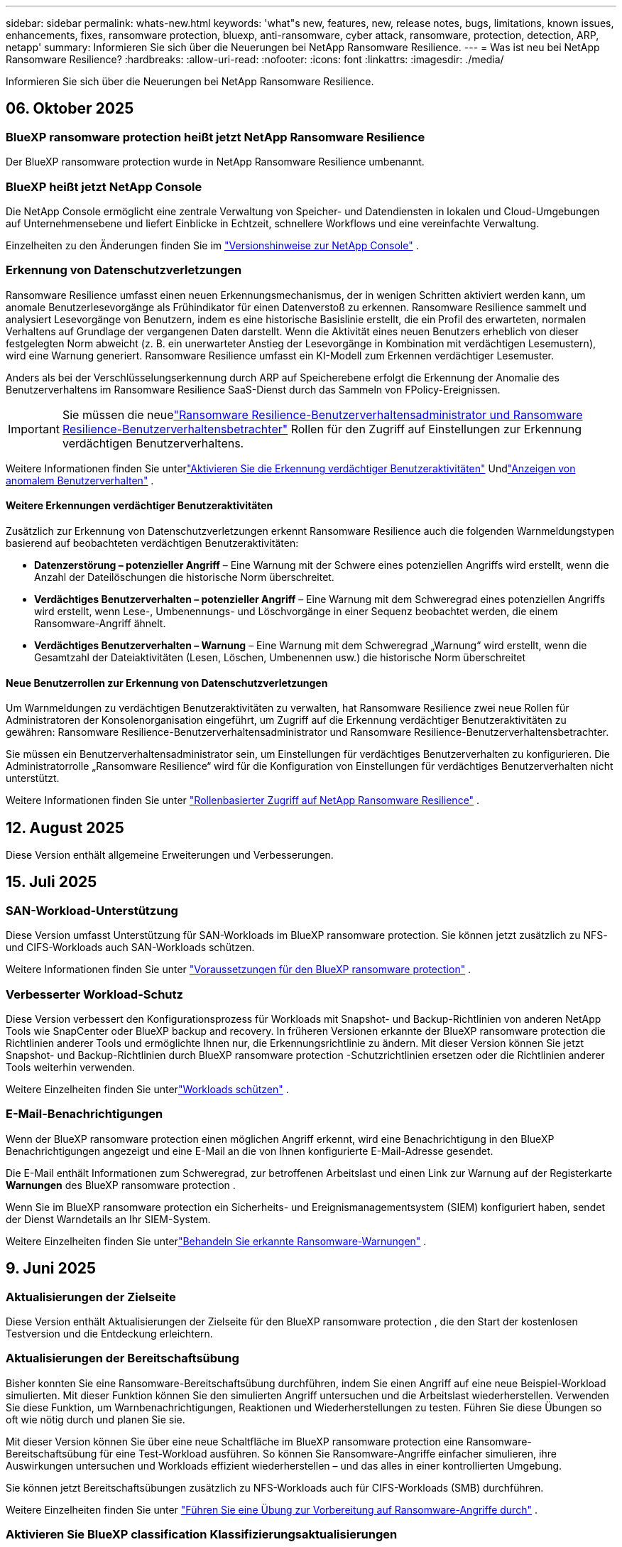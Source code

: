 ---
sidebar: sidebar 
permalink: whats-new.html 
keywords: 'what"s new, features, new, release notes, bugs, limitations, known issues, enhancements, fixes, ransomware protection, bluexp, anti-ransomware, cyber attack, ransomware, protection, detection, ARP, netapp' 
summary: Informieren Sie sich über die Neuerungen bei NetApp Ransomware Resilience. 
---
= Was ist neu bei NetApp Ransomware Resilience?
:hardbreaks:
:allow-uri-read: 
:nofooter: 
:icons: font
:linkattrs: 
:imagesdir: ./media/


[role="lead"]
Informieren Sie sich über die Neuerungen bei NetApp Ransomware Resilience.



== 06. Oktober 2025



=== BlueXP ransomware protection heißt jetzt NetApp Ransomware Resilience

Der BlueXP ransomware protection wurde in NetApp Ransomware Resilience umbenannt.



=== BlueXP heißt jetzt NetApp Console

Die NetApp Console ermöglicht eine zentrale Verwaltung von Speicher- und Datendiensten in lokalen und Cloud-Umgebungen auf Unternehmensebene und liefert Einblicke in Echtzeit, schnellere Workflows und eine vereinfachte Verwaltung.

Einzelheiten zu den Änderungen finden Sie im https://docs.netapp.com/us-en/console-relnotes/index.html["Versionshinweise zur NetApp Console"] .



=== Erkennung von Datenschutzverletzungen

Ransomware Resilience umfasst einen neuen Erkennungsmechanismus, der in wenigen Schritten aktiviert werden kann, um anomale Benutzerlesevorgänge als Frühindikator für einen Datenverstoß zu erkennen. Ransomware Resilience sammelt und analysiert Lesevorgänge von Benutzern, indem es eine historische Basislinie erstellt, die ein Profil des erwarteten, normalen Verhaltens auf Grundlage der vergangenen Daten darstellt. Wenn die Aktivität eines neuen Benutzers erheblich von dieser festgelegten Norm abweicht (z. B. ein unerwarteter Anstieg der Lesevorgänge in Kombination mit verdächtigen Lesemustern), wird eine Warnung generiert. Ransomware Resilience umfasst ein KI-Modell zum Erkennen verdächtiger Lesemuster.

Anders als bei der Verschlüsselungserkennung durch ARP auf Speicherebene erfolgt die Erkennung der Anomalie des Benutzerverhaltens im Ransomware Resilience SaaS-Dienst durch das Sammeln von FPolicy-Ereignissen.


IMPORTANT: Sie müssen die neuelink:#new-user-roles-for-data-breach-detection["Ransomware Resilience-Benutzerverhaltensadministrator und Ransomware Resilience-Benutzerverhaltensbetrachter"] Rollen für den Zugriff auf Einstellungen zur Erkennung verdächtigen Benutzerverhaltens.

Weitere Informationen finden Sie unterlink:https://docs.netapp.com/us-en/data-services-ransomware-resilience/suspicious-user-activity.html["Aktivieren Sie die Erkennung verdächtiger Benutzeraktivitäten"] Undlink:https://docs.netapp.com/us-en/data-services-ransomware-resilience/rp-use-alert.html#view-anomalous-user-behavior["Anzeigen von anomalem Benutzerverhalten"] .



==== Weitere Erkennungen verdächtiger Benutzeraktivitäten

Zusätzlich zur Erkennung von Datenschutzverletzungen erkennt Ransomware Resilience auch die folgenden Warnmeldungstypen basierend auf beobachteten verdächtigen Benutzeraktivitäten:

* **Datenzerstörung – potenzieller Angriff** – Eine Warnung mit der Schwere eines potenziellen Angriffs wird erstellt, wenn die Anzahl der Dateilöschungen die historische Norm überschreitet.
* **Verdächtiges Benutzerverhalten – potenzieller Angriff** – Eine Warnung mit dem Schweregrad eines potenziellen Angriffs wird erstellt, wenn Lese-, Umbenennungs- und Löschvorgänge in einer Sequenz beobachtet werden, die einem Ransomware-Angriff ähnelt.
* **Verdächtiges Benutzerverhalten – Warnung** – Eine Warnung mit dem Schweregrad „Warnung“ wird erstellt, wenn die Gesamtzahl der Dateiaktivitäten (Lesen, Löschen, Umbenennen usw.) die historische Norm überschreitet




==== Neue Benutzerrollen zur Erkennung von Datenschutzverletzungen

Um Warnmeldungen zu verdächtigen Benutzeraktivitäten zu verwalten, hat Ransomware Resilience zwei neue Rollen für Administratoren der Konsolenorganisation eingeführt, um Zugriff auf die Erkennung verdächtiger Benutzeraktivitäten zu gewähren: Ransomware Resilience-Benutzerverhaltensadministrator und Ransomware Resilience-Benutzerverhaltensbetrachter.

Sie müssen ein Benutzerverhaltensadministrator sein, um Einstellungen für verdächtiges Benutzerverhalten zu konfigurieren. Die Administratorrolle „Ransomware Resilience“ wird für die Konfiguration von Einstellungen für verdächtiges Benutzerverhalten nicht unterstützt.

Weitere Informationen finden Sie unter link:https://docs.netapp.com/us-en/console-setup-admin/reference-iam-ransomware-roles.html["Rollenbasierter Zugriff auf NetApp Ransomware Resilience"^] .



== 12. August 2025

Diese Version enthält allgemeine Erweiterungen und Verbesserungen.



== 15. Juli 2025



=== SAN-Workload-Unterstützung

Diese Version umfasst Unterstützung für SAN-Workloads im BlueXP ransomware protection. Sie können jetzt zusätzlich zu NFS- und CIFS-Workloads auch SAN-Workloads schützen.

Weitere Informationen finden Sie unter link:https://docs.netapp.com/us-en/data-services-ransomware-resilience/rp-start-prerequisites.html["Voraussetzungen für den BlueXP ransomware protection"] .



=== Verbesserter Workload-Schutz

Diese Version verbessert den Konfigurationsprozess für Workloads mit Snapshot- und Backup-Richtlinien von anderen NetApp Tools wie SnapCenter oder BlueXP backup and recovery. In früheren Versionen erkannte der BlueXP ransomware protection die Richtlinien anderer Tools und ermöglichte Ihnen nur, die Erkennungsrichtlinie zu ändern. Mit dieser Version können Sie jetzt Snapshot- und Backup-Richtlinien durch BlueXP ransomware protection -Schutzrichtlinien ersetzen oder die Richtlinien anderer Tools weiterhin verwenden.

Weitere Einzelheiten finden Sie unterlink:https://docs.netapp.com/us-en/data-services-ransomware-resilience/rp-use-protect.html["Workloads schützen"] .



=== E-Mail-Benachrichtigungen

Wenn der BlueXP ransomware protection einen möglichen Angriff erkennt, wird eine Benachrichtigung in den BlueXP Benachrichtigungen angezeigt und eine E-Mail an die von Ihnen konfigurierte E-Mail-Adresse gesendet.

Die E-Mail enthält Informationen zum Schweregrad, zur betroffenen Arbeitslast und einen Link zur Warnung auf der Registerkarte *Warnungen* des BlueXP ransomware protection .

Wenn Sie im BlueXP ransomware protection ein Sicherheits- und Ereignismanagementsystem (SIEM) konfiguriert haben, sendet der Dienst Warndetails an Ihr SIEM-System.

Weitere Einzelheiten finden Sie unterlink:https://docs.netapp.com/us-en/data-services-ransomware-resilience/rp-use-alert.html["Behandeln Sie erkannte Ransomware-Warnungen"] .



== 9. Juni 2025



=== Aktualisierungen der Zielseite

Diese Version enthält Aktualisierungen der Zielseite für den BlueXP ransomware protection , die den Start der kostenlosen Testversion und die Entdeckung erleichtern.



=== Aktualisierungen der Bereitschaftsübung

Bisher konnten Sie eine Ransomware-Bereitschaftsübung durchführen, indem Sie einen Angriff auf eine neue Beispiel-Workload simulierten.  Mit dieser Funktion können Sie den simulierten Angriff untersuchen und die Arbeitslast wiederherstellen.  Verwenden Sie diese Funktion, um Warnbenachrichtigungen, Reaktionen und Wiederherstellungen zu testen.  Führen Sie diese Übungen so oft wie nötig durch und planen Sie sie.

Mit dieser Version können Sie über eine neue Schaltfläche im BlueXP ransomware protection eine Ransomware-Bereitschaftsübung für eine Test-Workload ausführen. So können Sie Ransomware-Angriffe einfacher simulieren, ihre Auswirkungen untersuchen und Workloads effizient wiederherstellen – und das alles in einer kontrollierten Umgebung.

Sie können jetzt Bereitschaftsübungen zusätzlich zu NFS-Workloads auch für CIFS-Workloads (SMB) durchführen.

Weitere Einzelheiten finden Sie unter https://docs.netapp.com/us-en/data-services-ransomware-resilience/rp-start-simulate.html["Führen Sie eine Übung zur Vorbereitung auf Ransomware-Angriffe durch"] .



=== Aktivieren Sie BlueXP classification Klassifizierungsaktualisierungen

Bevor Sie die BlueXP classification innerhalb des BlueXP ransomware protection verwenden, müssen Sie die BlueXP classification aktivieren, um Ihre Daten zu scannen.  Durch die Klassifizierung von Daten können Sie personenbezogene Daten (PII) finden, die das Sicherheitsrisiko erhöhen können.

Sie können die BlueXP classification auf einer Dateifreigabe-Workload innerhalb des BlueXP ransomware protection bereitstellen.  Wählen Sie in der Spalte *Datenschutzgefährdung* die Option *Gefährdung identifizieren*.  Wenn Sie den Klassifizierungsdienst aktiviert haben, identifiziert diese Aktion die Gefährdung.  Andernfalls wird mit dieser Version in einem Dialogfeld die Option zum Bereitstellen der BlueXP classification angezeigt.  Wählen Sie *Bereitstellen*, um zur Zielseite des BlueXP classification zu gelangen, wo Sie diesen Dienst bereitstellen können.  W

Weitere Einzelheiten finden Sie unter https://docs.netapp.com/us-en/data-services-data-classification/task-deploy-cloud-compliance.html["Stellen Sie die BlueXP classification in der Cloud bereit"^] und um den Dienst innerhalb des BlueXP ransomware protection zu nutzen, beziehen Sie sich auf https://docs.netapp.com/us-en/data-services-ransomware-resilience/rp-use-protect-classify.html["Scannen Sie mit der BlueXP classification nach personenbezogenen Daten"] .



== 13. Mai 2025



=== Meldung nicht unterstützter Arbeitsumgebungen im BlueXP ransomware protection

Während des Erkennungsworkflows meldet der BlueXP ransomware protection weitere Details, wenn Sie mit der Maus über „Unterstützte“ oder „Nicht unterstützte Workloads“ fahren.  Dies wird Ihnen helfen zu verstehen, warum einige Ihrer Workloads vom BlueXP ransomware protection nicht erkannt werden.

Es gibt viele Gründe, warum der Dienst eine Arbeitsumgebung nicht unterstützt. Beispielsweise könnte die ONTAP Version in Ihrer Arbeitsumgebung niedriger sein als die erforderliche Version.  Wenn Sie mit der Maus über eine nicht unterstützte Arbeitsumgebung fahren, wird in einem Tooltip der Grund angezeigt.

Sie können die nicht unterstützten Arbeitsumgebungen während der ersten Erkennung anzeigen und dort auch die Ergebnisse herunterladen.  Sie können die Ergebnisse der Erkennung auch über die Option *Workload-Erkennung* auf der Seite „Einstellungen“ anzeigen.

Weitere Einzelheiten finden Sie unter https://docs.netapp.com/us-en/data-services-ransomware-resilience/rp-start-discover.html["Entdecken Sie Workloads im BlueXP ransomware protection"] .



== 29. April 2025



=== Unterstützung für Amazon FSx for NetApp ONTAP

Diese Version unterstützt Amazon FSx for NetApp ONTAP.  Diese Funktion hilft Ihnen, Ihre FSx für ONTAP -Workloads mit BlueXP ransomware protection zu schützen.

FSx für ONTAP ist ein vollständig verwalteter Dienst, der die Leistung des NetApp ONTAP -Speichers in der Cloud bereitstellt.  Es bietet dieselben Funktionen, dieselbe Leistung und dieselben Verwaltungsfunktionen, die Sie vor Ort verwenden, mit der Agilität und Skalierbarkeit eines nativen AWS-Dienstes.

Am BlueXP ransomware protection -Workflow wurden die folgenden Änderungen vorgenommen:

* Discovery umfasst Workloads in FSx für ONTAP 9.15-Arbeitsumgebungen.
* Auf der Registerkarte „Schutz“ werden Workloads in FSx für ONTAP -Umgebungen angezeigt.  In dieser Umgebung sollten Sie Sicherungsvorgänge mit dem FSx for ONTAP -Sicherungsdienst durchführen.  Sie können diese Workloads mithilfe von BlueXP ransomware protection -Snapshots wiederherstellen.
+

TIP: Sicherungsrichtlinien für eine auf FSx für ONTAP ausgeführte Workload können in BlueXP nicht festgelegt werden.  Alle vorhandenen Sicherungsrichtlinien, die in Amazon FSx for NetApp ONTAP festgelegt sind, bleiben unverändert.

* Warnmeldungen zeigen die neue FSx for ONTAP Arbeitsumgebung.


Weitere Einzelheiten finden Sie unter https://docs.netapp.com/us-en/data-services-ransomware-resilience/concept-ransomware-resilience.html["Erfahren Sie mehr über den BlueXP ransomware protection"] .

Informationen zu den unterstützten Optionen finden Sie im https://docs.netapp.com/us-en/data-services-ransomware-resilience/rp-reference-limitations.html["Einschränkungen des BlueXP ransomware protection"] .



=== BlueXP -Zugriffsrolle erforderlich

Sie benötigen jetzt eine der folgenden Zugriffsrollen, um den BlueXP ransomware protection anzuzeigen, zu erkennen oder zu verwalten: Organisationsadministrator, Ordner- oder Projektadministrator, Ransomware-Schutzadministrator oder Ransomware-Schutz-Viewer.

https://docs.netapp.com/us-en/console-setup-admin/reference-iam-predefined-roles.html["Erfahren Sie mehr über BlueXP -Zugriffsrollen für alle Dienste"^] .



== 14. April 2025



=== Bereitschaftsübungsberichte

Mit dieser Version können Sie Übungsberichte zur Vorbereitung auf Ransomware-Angriffe überprüfen.  Mithilfe einer Bereitschaftsübung können Sie einen Ransomware-Angriff auf eine neu erstellte Beispiel-Workload simulieren.  Untersuchen Sie dann den simulierten Angriff und stellen Sie die Beispiel-Arbeitslast wieder her.  Mithilfe dieser Funktion können Sie durch das Testen von Warnbenachrichtigungen, Reaktions- und Wiederherstellungsprozessen sicherstellen, dass Sie im Falle eines tatsächlichen Ransomware-Angriffs vorbereitet sind.

Weitere Einzelheiten finden Sie unter https://docs.netapp.com/us-en/data-services-ransomware-resilience/rp-start-simulate.html["Führen Sie eine Übung zur Vorbereitung auf Ransomware-Angriffe durch"] .



=== Neue rollenbasierte Zugriffskontrollrollen und -berechtigungen

Bisher konnten Sie Benutzern basierend auf ihren Verantwortlichkeiten Rollen und Berechtigungen zuweisen, was Ihnen bei der Verwaltung des Benutzerzugriffs auf den BlueXP ransomware protection half.  Mit dieser Version gibt es zwei neue Rollen speziell für den BlueXP ransomware protection mit aktualisierten Berechtigungen.  Die neuen Rollen sind:

* Ransomware-Schutzadministrator
* Ransomware-Schutz-Viewer


Weitere Informationen zu Berechtigungen finden Sie unter https://docs.netapp.com/us-en/data-services-ransomware-resilience/rp-reference-roles.html["Rollenbasierter Zugriff auf Funktionen des BlueXP ransomware protection"] .



=== Zahlungsverbesserungen

Diese Version enthält mehrere Verbesserungen des Zahlungsvorgangs.

Weitere Einzelheiten finden Sie unter https://docs.netapp.com/us-en/data-services-ransomware-resilience/rp-start-licenses.html["Einrichten von Lizenzierungs- und Zahlungsoptionen"] .



== 10. März 2025



=== Simulieren Sie einen Angriff und reagieren Sie darauf

Simulieren Sie mit dieser Version einen Ransomware-Angriff, um Ihre Reaktion auf eine Ransomware-Warnung zu testen.  Mithilfe dieser Funktion können Sie durch das Testen von Warnbenachrichtigungen, Reaktions- und Wiederherstellungsprozessen sicherstellen, dass Sie im Falle eines tatsächlichen Ransomware-Angriffs vorbereitet sind.

Weitere Einzelheiten finden Sie unter https://docs.netapp.com/us-en/data-services-ransomware-resilience/rp-start-simulate.html["Führen Sie eine Übung zur Vorbereitung auf Ransomware-Angriffe durch"] .



=== Verbesserungen des Erkennungsprozesses

Diese Version enthält Verbesserungen der selektiven Erkennungs- und Neuerkennungsprozesse:

* Mit dieser Version können Sie neu erstellte Workloads entdecken, die den zuvor ausgewählten Arbeitsumgebungen hinzugefügt wurden.
* Sie können in dieser Version auch _neue_ Arbeitsumgebungen auswählen.  Mit dieser Funktion können Sie neue Workloads schützen, die Ihrer Umgebung hinzugefügt werden.
* Sie können diese Erkennungsprozesse während des Erkennungsprozesses zu Beginn oder innerhalb der Option „Einstellungen“ durchführen.


Weitere Einzelheiten finden Sie unter https://docs.netapp.com/us-en/data-services-ransomware-resilience/rp-start-discover.html["Entdecken Sie neu erstellte Workloads für zuvor ausgewählte Arbeitsumgebungen"] Und https://docs.netapp.com/us-en/data-services-ransomware-resilience/rp-use-settings.html["Konfigurieren von Funktionen mit der Option „Einstellungen“"] .



=== Warnungen werden ausgelöst, wenn eine hohe Verschlüsselung erkannt wird

Mit dieser Version können Sie Warnmeldungen anzeigen, wenn bei Ihren Workloads eine hohe Verschlüsselung erkannt wird, auch ohne dass es zu starken Änderungen der Dateierweiterungen kommt.  Diese Funktion, die ONTAP Autonomous Ransomware Protection (ARP) AI verwendet, hilft Ihnen, Workloads zu identifizieren, die einem Risiko von Ransomware-Angriffen ausgesetzt sind.  Verwenden Sie diese Funktion und laden Sie die gesamte Liste der betroffenen Dateien mit oder ohne Erweiterungsänderungen herunter.

Weitere Einzelheiten finden Sie unter https://docs.netapp.com/us-en/data-services-ransomware-resilience/rp-use-alert.html["Reagieren Sie auf eine erkannte Ransomware-Warnung"] .



== 16. Dezember 2024



=== Erkennen Sie anomales Benutzerverhalten mit Data Infrastructure Insights Storage Workload Security

Mit dieser Version können Sie Data Infrastructure Insights Storage Workload Security verwenden, um anomales Benutzerverhalten in Ihren Speicher-Workloads zu erkennen.  Diese Funktion hilft Ihnen, potenzielle Sicherheitsbedrohungen zu erkennen und potenziell böswillige Benutzer zu blockieren, um Ihre Daten zu schützen.

Weitere Einzelheiten finden Sie unter https://docs.netapp.com/us-en/data-services-ransomware-resilience/rp-use-alert.html["Reagieren Sie auf eine erkannte Ransomware-Warnung"] .

Bevor Sie Data Infrastructure Insights Storage Workload Security zum Erkennen anomalen Benutzerverhaltens verwenden, müssen Sie die Option mithilfe der Option *Einstellungen* des BlueXP ransomware protection konfigurieren.

Siehe https://docs.netapp.com/us-en/data-services-ransomware-resilience/rp-use-settings.html["Konfigurieren Sie die BlueXP ransomware protection -Schutzeinstellungen"] .



=== Auswählen von Workloads zum Erkennen und Schützen

Mit dieser Version können Sie jetzt Folgendes tun:

* Wählen Sie in jedem Connector die Arbeitsumgebungen aus, in denen Sie Workloads ermitteln möchten.  Sie können von dieser Funktion profitieren, wenn Sie bestimmte Workloads in Ihrer Umgebung schützen möchten und andere nicht.
* Während der Workload-Erkennung können Sie die automatische Erkennung von Workloads pro Connector aktivieren.  Mit dieser Funktion können Sie die Workloads auswählen, die Sie schützen möchten.
* Entdecken Sie neu erstellte Workloads für zuvor ausgewählte Arbeitsumgebungen.


Siehe https://docs.netapp.com/us-en/data-services-ransomware-resilience/rp-start-discover.html["Workloads ermitteln"] .



== 7. November 2024



=== Aktivieren Sie die Datenklassifizierung und suchen Sie nach personenbezogenen Daten (PII).

Mit dieser Version können Sie die BlueXP classification, eine Kernkomponente der BlueXP Familie, aktivieren, um Daten in Ihren Dateifreigabe-Workloads zu scannen und zu klassifizieren.  Durch die Klassifizierung von Daten können Sie feststellen, ob Ihre Daten persönliche oder private Informationen enthalten, die das Sicherheitsrisiko erhöhen können.  Dieser Prozess wirkt sich auch auf die Wichtigkeit der Arbeitslast aus und hilft Ihnen sicherzustellen, dass Sie die Arbeitslasten mit dem richtigen Schutzniveau schützen.

Das Scannen nach PII-Daten im BlueXP ransomware protection ist im Allgemeinen für Kunden verfügbar, die die BlueXP classification eingesetzt haben.  Die BlueXP classification ist als Teil der BlueXP Plattform ohne zusätzliche Kosten verfügbar und kann vor Ort oder in der Kunden-Cloud bereitgestellt werden.

Siehe https://docs.netapp.com/us-en/data-services-ransomware-resilience/rp-use-settings.html["Konfigurieren Sie die BlueXP ransomware protection -Schutzeinstellungen"] .

Um den Scanvorgang zu starten, klicken Sie auf der Seite „Schutz“ in der Spalte „Datenschutzgefährdung“ auf *Gefährdung identifizieren*.

https://docs.netapp.com/us-en/data-services-ransomware-resilience/rp-use-protect-classify.html["Scannen Sie mit der BlueXP classification nach personenbezogenen sensiblen Daten"] .



=== SIEM-Integration mit Microsoft Sentinel

Sie können jetzt mithilfe von Microsoft Sentinel Daten zur Bedrohungsanalyse und -erkennung an Ihr Sicherheits- und Ereignismanagementsystem (SIEM) senden.  Bisher konnten Sie den AWS Security Hub oder Splunk Cloud als Ihr SIEM auswählen.

https://docs.netapp.com/us-en/data-services-ransomware-resilience/rp-use-settings.html["Erfahren Sie mehr über die Konfiguration der BlueXP ransomware protection -Schutzeinstellungen"] .



=== Jetzt 30 Tage kostenlos testen

Mit dieser Version können neue Bereitstellungen des BlueXP ransomware protection jetzt 30 Tage lang kostenlos getestet werden.  Zuvor war der BlueXP ransomware protection 90 Tage lang als kostenlose Testversion verfügbar.  Wenn Sie bereits an der 90-tägigen kostenlosen Testversion teilnehmen, gilt dieses Angebot für die nächsten 90 Tage.



=== Wiederherstellen der Anwendungsarbeitslast auf Dateiebene für Podman

Bevor Sie eine Anwendungs-Workload auf Dateiebene wiederherstellen, können Sie jetzt eine Liste der Dateien anzeigen, die möglicherweise von einem Angriff betroffen waren, und diejenigen identifizieren, die Sie wiederherstellen möchten.  Wenn die BlueXP Konnektoren in einer Organisation (früher ein Konto) Podman verwendeten, war diese Funktion zuvor deaktiviert.  Es ist jetzt für Podman aktiviert.  Sie können die wiederherzustellenden Dateien vom BlueXP ransomware protection auswählen lassen, eine CSV-Datei hochladen, in der alle von einer Warnung betroffenen Dateien aufgelistet sind, oder manuell angeben, welche Dateien Sie wiederherstellen möchten.

https://docs.netapp.com/us-en/data-services-ransomware-resilience/rp-use-recover.html["Erfahren Sie mehr über die Wiederherstellung nach einem Ransomware-Angriff"] .



== 30. September 2024



=== Benutzerdefinierte Gruppierung von Dateifreigabe-Workloads

Mit dieser Version können Sie jetzt Dateifreigaben in Gruppen zusammenfassen, um Ihren Datenbestand einfacher zu schützen.  Der Dienst kann alle Volumes einer Gruppe gleichzeitig schützen.  Bisher mussten Sie jedes Volume einzeln schützen.

https://docs.netapp.com/us-en/data-services-ransomware-resilience/rp-use-protect.html["Erfahren Sie mehr über die Gruppierung von Dateifreigabe-Workloads in Ransomware-Schutzstrategien"] .



== 2. September 2024



=== Sicherheitsrisikobewertung von Digital Advisor

Der BlueXP ransomware protection sammelt jetzt Informationen über hohe und kritische Sicherheitsrisiken im Zusammenhang mit einem Cluster von NetApp Digital Advisor.  Wenn ein Risiko erkannt wird, gibt der BlueXP ransomware protection im Bereich *Empfohlene Aktionen* des Dashboards eine Empfehlung aus: „Beheben Sie eine bekannte Sicherheitslücke im Cluster <Name>.“  Wenn Sie in der Empfehlung auf dem Dashboard auf *Überprüfen und beheben* klicken, wird vorgeschlagen, Digital Advisor und einen CVE-Artikel (Common Vulnerability & Exposure) zu überprüfen, um das Sicherheitsrisiko zu beheben.  Wenn mehrere Sicherheitsrisiken bestehen, überprüfen Sie die Informationen im Digital Advisor.

Siehe https://docs.netapp.com/us-en/active-iq/index.html["Digital Advisor -Dokumentation"^] .



=== Sichern Sie auf der Google Cloud Platform

Mit dieser Version können Sie als Sicherungsziel einen Bucket der Google Cloud Platform festlegen.  Bisher konnten Sie Sicherungsziele nur zu NetApp StorageGRID, Amazon Web Services und Microsoft Azure hinzufügen.

https://docs.netapp.com/us-en/data-services-ransomware-resilience/rp-use-settings.html["Erfahren Sie mehr über die Konfiguration der BlueXP ransomware protection -Schutzeinstellungen"] .



=== Unterstützung für Google Cloud Platform

Der Dienst unterstützt jetzt Cloud Volumes ONTAP für Google Cloud Platform zum Speicherschutz.  Zuvor unterstützte der Dienst nur Cloud Volumes ONTAP für Amazon Web Services und Microsoft Azure sowie lokales NAS.

https://docs.netapp.com/us-en/data-services-ransomware-resilience/concept-ransomware-resilience.html["Erfahren Sie mehr über den BlueXP ransomware protection und die unterstützten Datenquellen, Sicherungsziele und Arbeitsumgebungen"] .



=== Rollenbasierte Zugriffskontrolle

Sie können jetzt den Zugriff auf bestimmte Aktivitäten mit der rollenbasierten Zugriffskontrolle (RBAC) beschränken.  Der BlueXP ransomware protection verwendet zwei Rollen von BlueXP: BlueXP Kontoadministrator und Nicht-Kontoadministrator (Viewer).

Einzelheiten zu den Aktionen, die jede Rolle ausführen kann, finden Sie unter https://docs.netapp.com/us-en/data-services-ransomware-resilience/rp-reference-roles.html["Rollenbasierte Zugriffskontrollberechtigungen"] .



== 5. August 2024



=== Bedrohungserkennung mit Splunk Cloud

Sie können Daten zur Bedrohungsanalyse und -erkennung automatisch an Ihr Sicherheits- und Ereignismanagementsystem (SIEM) senden.  Bei früheren Versionen konnten Sie nur den AWS Security Hub als Ihr SIEM auswählen.  Mit dieser Version können Sie den AWS Security Hub oder Splunk Cloud als Ihr SIEM auswählen.

https://docs.netapp.com/us-en/data-services-ransomware-resilience/rp-use-settings.html["Erfahren Sie mehr über die Konfiguration der BlueXP ransomware protection -Schutzeinstellungen"] .



== 1. Juli 2024



=== Bringen Sie Ihre eigene Lizenz mit (BYOL)

Mit dieser Version können Sie eine BYOL-Lizenz verwenden, bei der es sich um eine NetApp -Lizenzdatei (NLF) handelt, die Sie von Ihrem NetApp Vertriebsmitarbeiter erhalten.

https://docs.netapp.com/us-en/data-services-ransomware-resilience/rp-start-licenses.html["Weitere Informationen zum Einrichten der Lizenzierung"] .



=== Wiederherstellen der Anwendungsarbeitslast auf Dateiebene

Bevor Sie eine Anwendungs-Workload auf Dateiebene wiederherstellen, können Sie jetzt eine Liste der Dateien anzeigen, die möglicherweise von einem Angriff betroffen waren, und diejenigen identifizieren, die Sie wiederherstellen möchten.  Sie können die wiederherzustellenden Dateien vom BlueXP ransomware protection auswählen lassen, eine CSV-Datei hochladen, in der alle von einer Warnung betroffenen Dateien aufgelistet sind, oder manuell angeben, welche Dateien Sie wiederherstellen möchten.


NOTE: Wenn mit dieser Version nicht alle BlueXP Konnektoren in einem Konto Podman verwenden, ist die Funktion zur Wiederherstellung einzelner Dateien aktiviert.  Andernfalls ist es für dieses Konto deaktiviert.

https://docs.netapp.com/us-en/data-services-ransomware-resilience/rp-use-recover.html["Erfahren Sie mehr über die Wiederherstellung nach einem Ransomware-Angriff"] .



=== Laden Sie eine Liste der betroffenen Dateien herunter

Bevor Sie eine Anwendungsarbeitslast auf Dateiebene wiederherstellen, können Sie jetzt auf die Seite „Warnungen“ zugreifen, um eine Liste der betroffenen Dateien in einer CSV-Datei herunterzuladen und dann die CSV-Datei über die Seite „Wiederherstellung“ hochzuladen.

https://docs.netapp.com/us-en/data-services-ransomware-resilience/rp-use-recover.html["Erfahren Sie mehr über das Herunterladen betroffener Dateien vor der Wiederherstellung einer Anwendung"] .



=== Schutzplan löschen

Mit dieser Version können Sie jetzt eine Ransomware-Schutzstrategie löschen.

https://docs.netapp.com/us-en/data-services-ransomware-resilience/rp-use-protect.html["Erfahren Sie mehr über den Schutz von Workloads und die Verwaltung von Ransomware-Schutzstrategien"] .



== 10. Juni 2024



=== Sperren von Snapshot-Kopien auf dem Primärspeicher

Aktivieren Sie diese Option, um die Snapshot-Kopien auf dem primären Speicher zu sperren, sodass sie für einen bestimmten Zeitraum nicht geändert oder gelöscht werden können, selbst wenn ein Ransomware-Angriff den Weg zum Sicherungsspeicherziel findet.

https://docs.netapp.com/us-en/data-services-ransomware-resilience/rp-use-protect.html["Erfahren Sie mehr über den Schutz von Workloads und die Aktivierung der Backup-Sperre in einer Ransomware-Schutzstrategie"] .



=== Unterstützung für Cloud Volumes ONTAP für Microsoft Azure

Diese Version unterstützt Cloud Volumes ONTAP für Microsoft Azure als System zusätzlich zu Cloud Volumes ONTAP für AWS und lokalem ONTAP NAS.

https://docs.netapp.com/us-en/storage-management-cloud-volumes-ontap/task-getting-started-azure.html["Schnellstart für Cloud Volumes ONTAP in Azure"^]

https://docs.netapp.com/us-en/data-services-ransomware-resilience/concept-ransomware-resilience.html["Erfahren Sie mehr über den BlueXP ransomware protection"] .



=== Microsoft Azure als Backup-Ziel hinzugefügt

Sie können jetzt Microsoft Azure zusammen mit AWS und NetApp StorageGRID als Sicherungsziel hinzufügen.

https://docs.netapp.com/us-en/data-services-ransomware-resilience/rp-use-settings.html["Erfahren Sie mehr über die Konfiguration von Schutzeinstellungen"] .



== 14. Mai 2024



=== Lizenzierungsupdates

Sie können sich für eine 90-tägige kostenlose Testversion anmelden.  In Kürze können Sie ein Pay-as-you-go-Abonnement beim Amazon Web Services Marketplace erwerben oder Ihre eigene NetApp -Lizenz mitbringen.

https://docs.netapp.com/us-en/data-services-ransomware-resilience/rp-start-licenses.html["Weitere Informationen zum Einrichten der Lizenzierung"] .



=== CIFS-Protokoll

Der Dienst unterstützt jetzt lokales ONTAP und Cloud Volumes ONTAP in AWS-Systemen unter Verwendung der Protokolle NFS und CIFS.  Die vorherige Version unterstützte nur das NFS-Protokoll.



=== Details zur Arbeitslast

Diese Version bietet jetzt mehr Details in den Workload-Informationen vom Schutz und anderen Seiten für eine verbesserte Bewertung des Workload-Schutzes.  Anhand der Workload-Details können Sie die aktuell zugewiesene Richtlinie und die konfigurierten Sicherungsziele überprüfen.

https://docs.netapp.com/us-en/data-services-ransomware-resilience/rp-use-protect.html["Erfahren Sie mehr über das Anzeigen von Workloaddetails auf den Schutzseiten"] .



=== Anwendungskonsistenter und VM-konsistenter Schutz und Wiederherstellung

Sie können jetzt anwendungskonsistenten Schutz mit der NetApp SnapCenter -Software und VM-konsistenten Schutz mit dem SnapCenter Plug-in for VMware vSphere durchführen und so einen ruhigen und konsistenten Zustand erreichen, um einen möglichen späteren Datenverlust zu vermeiden, falls eine Wiederherstellung erforderlich ist.  Wenn eine Wiederherstellung erforderlich ist, können Sie die Anwendung oder VM in einen der zuvor verfügbaren Zustände zurückversetzen.

https://docs.netapp.com/us-en/data-services-ransomware-resilience/rp-use-protect.html["Erfahren Sie mehr über den Schutz von Workloads"] .



=== Strategien zum Schutz vor Ransomware

Wenn für die Arbeitslast keine Snapshot- oder Sicherungsrichtlinien vorhanden sind, können Sie eine Ransomware-Schutzstrategie erstellen, die die folgenden Richtlinien enthalten kann, die Sie in diesem Dienst erstellen:

* Snapshot-Richtlinie
* Sicherungsrichtlinie
* Erkennungsrichtlinie


https://docs.netapp.com/us-en/data-services-ransomware-resilience/rp-use-protect.html["Erfahren Sie mehr über den Schutz von Workloads"] .



=== Bedrohungserkennung

Die Bedrohungserkennung ist jetzt über ein Sicherheits- und Ereignismanagementsystem (SIEM) eines Drittanbieters verfügbar.  Das Dashboard zeigt jetzt eine neue Empfehlung zum Aktivieren der Bedrohungserkennung an, die auf der Seite „Einstellungen“ konfiguriert werden kann.

https://docs.netapp.com/us-en/data-services-ransomware-resilience/rp-use-settings.html["Erfahren Sie mehr über das Konfigurieren von Einstellungsoptionen"] .



=== Falsche positive Warnungen verwerfen

Auf der Registerkarte „Warnungen“ können Sie jetzt Fehlalarme verwerfen oder sich für eine sofortige Wiederherstellung Ihrer Daten entscheiden.

https://docs.netapp.com/us-en/data-services-ransomware-resilience/rp-use-alert.html["Erfahren Sie mehr über die Reaktion auf eine Ransomware-Warnung"] .



=== Erkennungsstatus

Auf der Seite „Schutz“ werden neue Erkennungsstatus angezeigt, die den Status der auf die Arbeitslast angewendeten Ransomware-Erkennung zeigen.

https://docs.netapp.com/us-en/data-services-ransomware-resilience/rp-use-protect.html["Erfahren Sie mehr über den Schutz von Workloads und die Anzeige des Schutzstatus"] .



=== CSV-Dateien herunterladen

Sie können CSV-Dateien* von den Seiten „Schutz“, „Warnungen“ und „Wiederherstellung“ herunterladen.

https://docs.netapp.com/us-en/data-services-ransomware-resilience/rp-use-reports.html["Erfahren Sie mehr über das Herunterladen von CSV-Dateien vom Dashboard und anderen Seiten"] .



=== Dokumentationslink

Der Link „Dokumentation anzeigen“ ist jetzt in der Benutzeroberfläche enthalten.  Sie können auf diese Dokumentation über die Dashboard-Vertikale *Aktionen* zugreifen.image:button-actions-vertical.png["Option „Vertikale Aktionen“"] Option.  Wählen Sie *Was ist neu*, um Details in den Versionshinweisen anzuzeigen, oder *Dokumentation*, um die Homepage der BlueXP ransomware protection anzuzeigen.



=== BlueXP backup and recovery

Der BlueXP backup and recovery muss auf dem System nicht mehr aktiviert sein. Sehen link:rp-start-prerequisites.html["Voraussetzungen"] .  Der BlueXP ransomware protection hilft bei der Konfiguration eines Sicherungsziels über die Option „Einstellungen“. Sehen link:rp-use-settings.html["Konfigurieren der Einstellungen"] .



=== Einstellungsoption

Sie können jetzt Sicherungsziele in den Einstellungen des BlueXP ransomware protection einrichten.

https://docs.netapp.com/us-en/data-services-ransomware-resilience/rp-use-settings.html["Erfahren Sie mehr über das Konfigurieren von Einstellungsoptionen"] .



== 5. März 2024



=== Schutzrichtlinienverwaltung

Zusätzlich zur Verwendung vordefinierter Richtlinien können Sie jetzt Richtlinien erstellen. https://docs.netapp.com/us-en/data-services-ransomware-resilience/rp-use-protect.html["Weitere Informationen zum Verwalten von Richtlinien"] .



=== Unveränderlichkeit auf sekundärem Speicher (DataLock)

Sie können das Backup jetzt mithilfe der NetApp DataLock-Technologie im Objektspeicher im Sekundärspeicher unveränderlich machen. https://docs.netapp.com/us-en/data-services-ransomware-resilience/rp-use-protect.html["Weitere Informationen zum Erstellen von Schutzrichtlinien"] .



=== Automatisches Backup auf NetApp StorageGRID

Zusätzlich zur Verwendung von AWS können Sie jetzt StorageGRID als Ihr Sicherungsziel auswählen. https://docs.netapp.com/us-en/data-services-ransomware-resilience/rp-use-settings.html["Erfahren Sie mehr über die Konfiguration von Sicherungszielen"] .



=== Zusätzliche Funktionen zur Untersuchung potenzieller Angriffe

Sie können jetzt weitere forensische Details anzeigen, um den erkannten potenziellen Angriff zu untersuchen. https://docs.netapp.com/us-en/data-services-ransomware-resilience/rp-use-alert.html["Erfahren Sie mehr über die Reaktion auf eine Ransomware-Warnung"] .



=== Wiederherstellungsprozess

Der Wiederherstellungsprozess wurde verbessert. Jetzt können Sie Volume für Volume oder alle Volumes für eine Arbeitslast wiederherstellen. https://docs.netapp.com/us-en/data-services-ransomware-resilience/rp-use-recover.html["Erfahren Sie mehr über die Wiederherstellung nach einem Ransomware-Angriff (nachdem Vorfälle neutralisiert wurden)"] .

https://docs.netapp.com/us-en/data-services-ransomware-resilience/concept-ransomware-resilience.html["Erfahren Sie mehr über den BlueXP ransomware protection"] .



== 6. Oktober 2023

Der BlueXP ransomware protection ist eine SaaS-Lösung zum Schutz von Daten, zur Erkennung potenzieller Angriffe und zur Wiederherstellung von Daten nach einem Ransomware-Angriff.

In der Vorschauversion schützt der Dienst anwendungsbasierte Workloads von Oracle, MySQL, VM-Datenspeichern und Dateifreigaben auf lokalem NAS-Speicher sowie Cloud Volumes ONTAP auf AWS (unter Verwendung des NFS-Protokolls) in BlueXP -Organisationen einzeln und sichert Daten im Cloud-Speicher von Amazon Web Services.

Der BlueXP ransomware protection bietet die volle Nutzung mehrerer NetApp -Technologien, sodass Ihr Datensicherheitsadministrator oder Sicherheitsbetriebsingenieur die folgenden Ziele erreichen kann:

* Sehen Sie sich auf einen Blick den Ransomware-Schutz für alle Ihre Workloads an.
* Erhalten Sie Einblicke in Empfehlungen zum Schutz vor Ransomware
* Verbessern Sie Ihre Schutzlage basierend auf den Empfehlungen von BlueXP ransomware protection .
* Weisen Sie Ransomware-Schutzrichtlinien zu, um Ihre wichtigsten Workloads und Hochrisikodaten vor Ransomware-Angriffen zu schützen.
* Überwachen Sie den Zustand Ihrer Workloads und schützen Sie sie vor Ransomware-Angriffen, indem Sie nach Datenanomalien suchen.
* Bewerten Sie schnell die Auswirkungen von Ransomware-Vorfällen auf Ihre Arbeitslast.
* Erholen Sie sich intelligent von Ransomware-Vorfällen, indem Sie Daten wiederherstellen und sicherstellen, dass keine erneute Infektion von gespeicherten Daten aus erfolgt.


https://docs.netapp.com/us-en/data-services-ransomware-resilience/concept-ransomware-resilience.html["Erfahren Sie mehr über den BlueXP ransomware protection"] .
